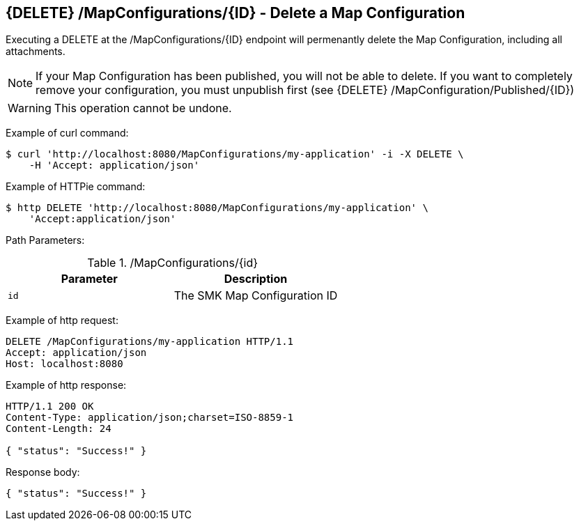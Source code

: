 == {DELETE} /MapConfigurations/{ID} - Delete a Map Configuration

Executing a DELETE at the /MapConfigurations/{ID} endpoint will permenantly delete the Map Configuration, including all attachments.

NOTE: If your Map Configuration has been published, you will not be able to delete. If you want to completely remove your configuration, you must unpublish first (see {DELETE} /MapConfiguration/Published/{ID})

WARNING: This operation cannot be undone.

Example of curl command:

[source,bash]
----
$ curl 'http://localhost:8080/MapConfigurations/my-application' -i -X DELETE \
    -H 'Accept: application/json'
----

Example of HTTPie command:

[source,bash]
----
$ http DELETE 'http://localhost:8080/MapConfigurations/my-application' \
    'Accept:application/json'
----

Path Parameters:

./MapConfigurations/{id}
|===
|Parameter|Description

|`id`
|The SMK Map Configuration ID

|===

Example of http request:

[source,http,options="nowrap"]
----
DELETE /MapConfigurations/my-application HTTP/1.1
Accept: application/json
Host: localhost:8080

----

Example of http response:

[source,http,options="nowrap"]
----
HTTP/1.1 200 OK
Content-Type: application/json;charset=ISO-8859-1
Content-Length: 24

{ "status": "Success!" }
----

Response body:

[source,options="nowrap"]
----
{ "status": "Success!" }
----